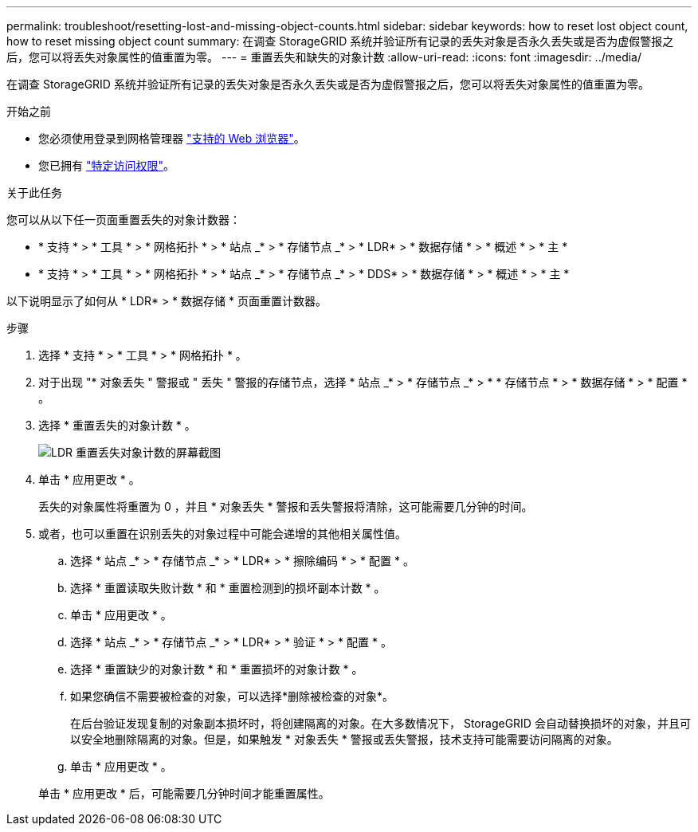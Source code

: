 ---
permalink: troubleshoot/resetting-lost-and-missing-object-counts.html 
sidebar: sidebar 
keywords: how to reset lost object count, how to reset missing object count 
summary: 在调查 StorageGRID 系统并验证所有记录的丢失对象是否永久丢失或是否为虚假警报之后，您可以将丢失对象属性的值重置为零。 
---
= 重置丢失和缺失的对象计数
:allow-uri-read: 
:icons: font
:imagesdir: ../media/


[role="lead"]
在调查 StorageGRID 系统并验证所有记录的丢失对象是否永久丢失或是否为虚假警报之后，您可以将丢失对象属性的值重置为零。

.开始之前
* 您必须使用登录到网格管理器 link:../admin/web-browser-requirements.html["支持的 Web 浏览器"]。
* 您已拥有 link:../admin/admin-group-permissions.html["特定访问权限"]。


.关于此任务
您可以从以下任一页面重置丢失的对象计数器：

* * 支持 * > * 工具 * > * 网格拓扑 * > * 站点 _* > * 存储节点 _* > * LDR* > * 数据存储 * > * 概述 * > * 主 *
* * 支持 * > * 工具 * > * 网格拓扑 * > * 站点 _* > * 存储节点 _* > * DDS* > * 数据存储 * > * 概述 * > * 主 *


以下说明显示了如何从 * LDR* > * 数据存储 * 页面重置计数器。

.步骤
. 选择 * 支持 * > * 工具 * > * 网格拓扑 * 。
. 对于出现 "* 对象丢失 " 警报或 " 丢失 " 警报的存储节点，选择 * 站点 _* > * 存储节点 _* > * * 存储节点 * > * 数据存储 * > * 配置 * 。
. 选择 * 重置丢失的对象计数 * 。
+
image::../media/reset_ldr_lost_object_count.gif[LDR 重置丢失对象计数的屏幕截图]

. 单击 * 应用更改 * 。
+
丢失的对象属性将重置为 0 ，并且 * 对象丢失 * 警报和丢失警报将清除，这可能需要几分钟的时间。

. 或者，也可以重置在识别丢失的对象过程中可能会递增的其他相关属性值。
+
.. 选择 * 站点 _* > * 存储节点 _* > * LDR* > * 擦除编码 * > * 配置 * 。
.. 选择 * 重置读取失败计数 * 和 * 重置检测到的损坏副本计数 * 。
.. 单击 * 应用更改 * 。
.. 选择 * 站点 _* > * 存储节点 _* > * LDR* > * 验证 * > * 配置 * 。
.. 选择 * 重置缺少的对象计数 * 和 * 重置损坏的对象计数 * 。
.. 如果您确信不需要被检查的对象，可以选择*删除被检查的对象*。
+
在后台验证发现复制的对象副本损坏时，将创建隔离的对象。在大多数情况下， StorageGRID 会自动替换损坏的对象，并且可以安全地删除隔离的对象。但是，如果触发 * 对象丢失 * 警报或丢失警报，技术支持可能需要访问隔离的对象。

.. 单击 * 应用更改 * 。


+
单击 * 应用更改 * 后，可能需要几分钟时间才能重置属性。


